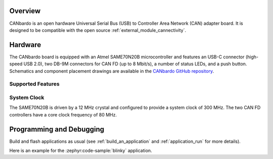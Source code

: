 .. zephyr:board:: canbardo

Overview
********

CANbardo is an open hardware Universal Serial Bus (USB) to Controller Area Network (CAN) adapter
board. It is designed to be compatible with the open source :ref:`external_module_cannectivity`.

Hardware
********

The CANbardo board is equipped with an Atmel SAME70N20B microcontroller and features an USB-C
connector (high-speed USB 2.0), two DB-9M connectors for CAN FD (up to 8 Mbit/s), a number of status
LEDs, and a push button. Schematics and component placement drawings are available in the `CANbardo
GitHub repository`_.

Supported Features
==================

.. zephyr:board-supported-hw::

System Clock
============

The SAME70N20B is driven by a 12 MHz crystal and configured to provide a system clock of 300
MHz. The two CAN FD controllers have a core clock frequency of 80 MHz.

Programming and Debugging
*************************

Build and flash applications as usual (see :ref:`build_an_application` and
:ref:`application_run` for more details).

Here is an example for the :zephyr:code-sample:`blinky` application.

.. zephyr-app-commands::
   :zephyr-app: samples/basic/blinky
   :board: canbardo
   :Goals: flash

.. _CANbardo GitHub repository:
   https://github.com/CANbardo/canbardo
